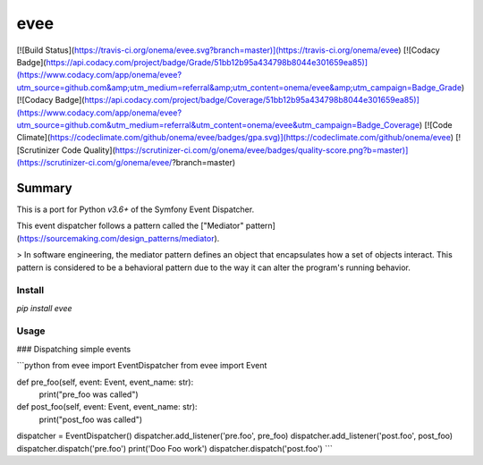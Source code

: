 evee
=====

[![Build Status](https://travis-ci.org/onema/evee.svg?branch=master)](https://travis-ci.org/onema/evee)
[![Codacy Badge](https://api.codacy.com/project/badge/Grade/51bb12b95a434798b8044e301659ea85)](https://www.codacy.com/app/onema/evee?utm_source=github.com&amp;utm_medium=referral&amp;utm_content=onema/evee&amp;utm_campaign=Badge_Grade)
[![Codacy Badge](https://api.codacy.com/project/badge/Coverage/51bb12b95a434798b8044e301659ea85)](https://www.codacy.com/app/onema/evee?utm_source=github.com&utm_medium=referral&utm_content=onema/evee&utm_campaign=Badge_Coverage)
[![Code Climate](https://codeclimate.com/github/onema/evee/badges/gpa.svg)](https://codeclimate.com/github/onema/evee)
[![Scrutinizer Code Quality](https://scrutinizer-ci.com/g/onema/evee/badges/quality-score.png?b=master)](https://scrutinizer-ci.com/g/onema/evee/?branch=master)

Summary
_______

This is a port for Python `v3.6+` of the Symfony Event Dispatcher.

This event dispatcher follows a pattern called the ["Mediator" pattern](https://sourcemaking.com/design_patterns/mediator).

> In software engineering, the mediator pattern defines an object that encapsulates how a set of objects interact. This pattern is considered to be a behavioral pattern due to the way it can alter the program's running behavior.

Install
--------
`pip install evee`

Usage
--------

### Dispatching simple events

```python
from evee import EventDispatcher
from evee import Event

def pre_foo(self, event: Event, event_name: str):
    print("pre_foo was called")

def post_foo(self, event: Event, event_name: str):
    print("post_foo was called")

dispatcher = EventDispatcher()
dispatcher.add_listener('pre.foo', pre_foo)
dispatcher.add_listener('post.foo', post_foo)
dispatcher.dispatch('pre.foo')
print('Doo Foo work')
dispatcher.dispatch('post.foo')
```


